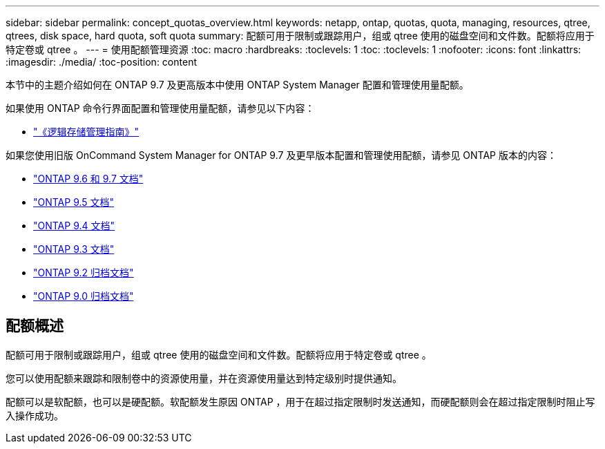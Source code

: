 ---
sidebar: sidebar 
permalink: concept_quotas_overview.html 
keywords: netapp, ontap, quotas, quota, managing, resources, qtree, qtrees, disk space, hard quota, soft quota 
summary: 配额可用于限制或跟踪用户，组或 qtree 使用的磁盘空间和文件数。配额将应用于特定卷或 qtree 。 
---
= 使用配额管理资源
:toc: macro
:hardbreaks:
:toclevels: 1
:toc: 
:toclevels: 1
:nofooter: 
:icons: font
:linkattrs: 
:imagesdir: ./media/
:toc-position: content


[role="lead"]
本节中的主题介绍如何在 ONTAP 9.7 及更高版本中使用 ONTAP System Manager 配置和管理使用量配额。

如果使用 ONTAP 命令行界面配置和管理使用量配额，请参见以下内容：

* link:../volumes/index.html["《逻辑存储管理指南》"]


如果您使用旧版 OnCommand System Manager for ONTAP 9.7 及更早版本配置和管理使用配额，请参见 ONTAP 版本的内容：

* link:http://docs.netapp.com/us-en/ontap-sm-classic//online-help-96-97/index.html["ONTAP 9.6 和 9.7 文档"]
* link:https://mysupport.netapp.com/documentation/docweb/index.html?productID=62686&language=en-US["ONTAP 9.5 文档"]
* link:https://mysupport.netapp.com/documentation/docweb/index.html?productID=62594&language=en-US["ONTAP 9.4 文档"]
* link:https://mysupport.netapp.com/documentation/docweb/index.html?productID=62579&language=en-US["ONTAP 9.3 文档"]
* link:https://mysupport.netapp.com/documentation/docweb/index.html?productID=62499&language=en-US&archive=true["ONTAP 9.2 归档文档"]
* link:https://mysupport.netapp.com/documentation/docweb/index.html?productID=62320&language=en-US&archive=true["ONTAP 9.0 归档文档"]




== 配额概述

配额可用于限制或跟踪用户，组或 qtree 使用的磁盘空间和文件数。配额将应用于特定卷或 qtree 。

您可以使用配额来跟踪和限制卷中的资源使用量，并在资源使用量达到特定级别时提供通知。

配额可以是软配额，也可以是硬配额。软配额发生原因 ONTAP ，用于在超过指定限制时发送通知，而硬配额则会在超过指定限制时阻止写入操作成功。
